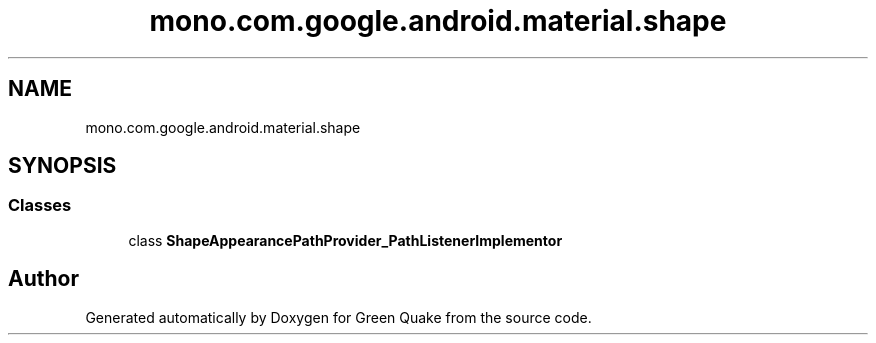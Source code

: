 .TH "mono.com.google.android.material.shape" 3 "Thu Apr 29 2021" "Version 1.0" "Green Quake" \" -*- nroff -*-
.ad l
.nh
.SH NAME
mono.com.google.android.material.shape
.SH SYNOPSIS
.br
.PP
.SS "Classes"

.in +1c
.ti -1c
.RI "class \fBShapeAppearancePathProvider_PathListenerImplementor\fP"
.br
.in -1c
.SH "Author"
.PP 
Generated automatically by Doxygen for Green Quake from the source code\&.
